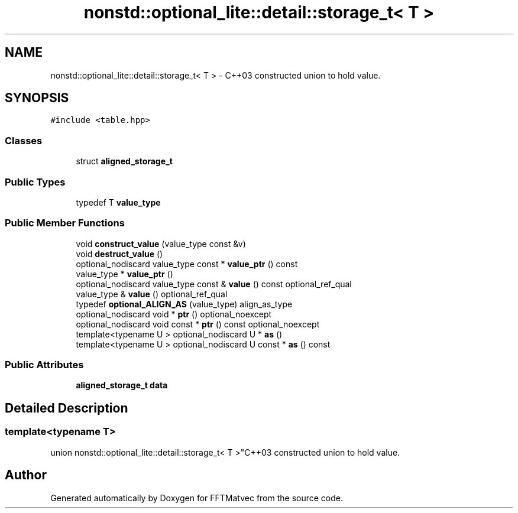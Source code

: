 .TH "nonstd::optional_lite::detail::storage_t< T >" 3 "Tue Aug 13 2024" "Version 0.1.0" "FFTMatvec" \" -*- nroff -*-
.ad l
.nh
.SH NAME
nonstd::optional_lite::detail::storage_t< T > \- C++03 constructed union to hold value\&.  

.SH SYNOPSIS
.br
.PP
.PP
\fC#include <table\&.hpp>\fP
.SS "Classes"

.in +1c
.ti -1c
.RI "struct \fBaligned_storage_t\fP"
.br
.in -1c
.SS "Public Types"

.in +1c
.ti -1c
.RI "typedef T \fBvalue_type\fP"
.br
.in -1c
.SS "Public Member Functions"

.in +1c
.ti -1c
.RI "void \fBconstruct_value\fP (value_type const &v)"
.br
.ti -1c
.RI "void \fBdestruct_value\fP ()"
.br
.ti -1c
.RI "optional_nodiscard value_type const * \fBvalue_ptr\fP () const"
.br
.ti -1c
.RI "value_type * \fBvalue_ptr\fP ()"
.br
.ti -1c
.RI "optional_nodiscard value_type const & \fBvalue\fP () const optional_ref_qual"
.br
.ti -1c
.RI "value_type & \fBvalue\fP () optional_ref_qual"
.br
.ti -1c
.RI "typedef \fBoptional_ALIGN_AS\fP (value_type) align_as_type"
.br
.ti -1c
.RI "optional_nodiscard void * \fBptr\fP () optional_noexcept"
.br
.ti -1c
.RI "optional_nodiscard void const * \fBptr\fP () const optional_noexcept"
.br
.ti -1c
.RI "template<typename U > optional_nodiscard U * \fBas\fP ()"
.br
.ti -1c
.RI "template<typename U > optional_nodiscard U const * \fBas\fP () const"
.br
.in -1c
.SS "Public Attributes"

.in +1c
.ti -1c
.RI "\fBaligned_storage_t\fP \fBdata\fP"
.br
.in -1c
.SH "Detailed Description"
.PP 

.SS "template<typename T>
.br
union nonstd::optional_lite::detail::storage_t< T >"C++03 constructed union to hold value\&. 

.SH "Author"
.PP 
Generated automatically by Doxygen for FFTMatvec from the source code\&.
